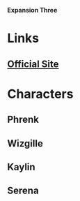 *Expansion Three*

* Links
** [[http://slugfestgames.com/games/rdi/rdi-3/][Official Site]]
* Characters
** Phrenk
** Wizgille
** Kaylin
** Serena
